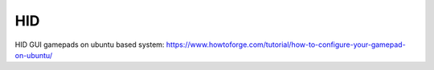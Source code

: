 HID
===

HID GUI gamepads on ubuntu based system:
https://www.howtoforge.com/tutorial/how-to-configure-your-gamepad-on-ubuntu/